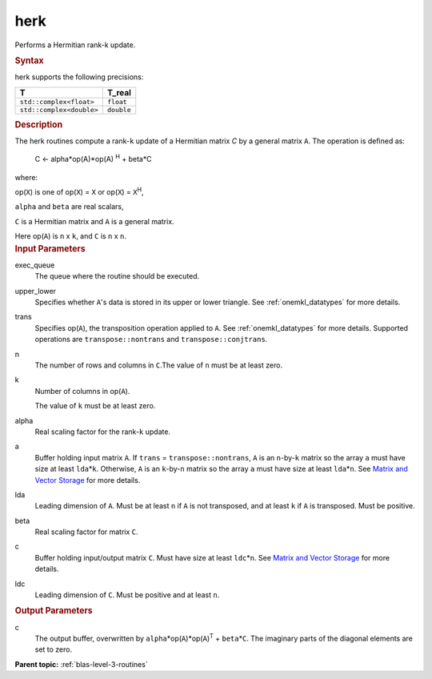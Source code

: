 .. _herk:

herk
====


.. container::


   Performs a Hermitian rank-k update.


   .. container:: section
      :name: GUID-407B8203-A28D-468B-BA79-87FA865E75A2


      .. rubric:: Syntax
         :name: syntax
         :class: sectiontitle


      .. cpp:function::  void herk(queue &exec_queue, uplo upper_lower,      transpose trans, std::int64_t n, std::int64_t k, T_real alpha,      buffer<T,1> &a, std::int64_t lda, T_real beta, buffer<T,1> &c,      std::int64_t ldc)

      herk supports the following precisions:


      .. list-table:: 
         :header-rows: 1

         * -  T 
           -  T_real 
         * -  ``std::complex<float>`` 
           -  ``float`` 
         * -  ``std::complex<double>`` 
           -  ``double`` 




.. container:: section
   :name: GUID-539B4E63-9CDF-4834-999A-4133CE5DE1E5


   .. rubric:: Description
      :name: description
      :class: sectiontitle


   The herk routines compute a rank-``k`` update of a Hermitian matrix
   *C* by a general matrix ``A``. The operation is defined as:


  


      C <- alpha*op(A)*op(A) :sup:`H` + beta*C


   where:


   op(``X``) is one of op(``X``) = ``X`` or op(``X``) = ``X``\ :sup:`H`,


   ``alpha`` and ``beta`` are real scalars,


   ``C`` is a Hermitian matrix and ``A`` is a general matrix.


   Here op(``A``) is ``n`` x ``k``, and ``C`` is ``n`` x ``n``.


.. container:: section
   :name: GUID-7B880A06-4E53-4DE9-B0E6-D70673CF2638


   .. rubric:: Input Parameters
      :name: input-parameters
      :class: sectiontitle


   exec_queue
      The queue where the routine should be executed.


   upper_lower
      Specifies whether ``A``'s data is stored in its upper or lower
      triangle. See
      :ref:`onemkl_datatypes` for more
      details.


   trans
      Specifies op(``A``), the transposition operation applied to ``A``.
      See
      :ref:`onemkl_datatypes` for more
      details. Supported operations are ``transpose::nontrans`` and
      ``transpose::conjtrans``.


   n
      The number of rows and columns in ``C``.The value of ``n`` must be
      at least zero.


   k
      Number of columns in op(``A``).


      The value of ``k`` must be at least zero.


   alpha
      Real scaling factor for the rank-``k`` update.


   a
      Buffer holding input matrix ``A``. If ``trans`` =
      ``transpose::nontrans``, ``A`` is an ``n``-by-``k`` matrix so the
      array ``a`` must have size at least ``lda``\ \*\ ``k``. Otherwise,
      ``A`` is an ``k``-by-``n`` matrix so the array ``a`` must have
      size at least ``lda``\ \*\ ``n``. See `Matrix and Vector
      Storage <../matrix-storage.html>`__ for
      more details.


   lda
      Leading dimension of ``A``. Must be at least ``n`` if ``A`` is not
      transposed, and at least ``k`` if ``A`` is transposed. Must be
      positive.


   beta
      Real scaling factor for matrix ``C``.


   c
      Buffer holding input/output matrix ``C``. Must have size at least
      ``ldc``\ \*\ ``n``. See `Matrix and Vector
      Storage <../matrix-storage.html>`__ for
      more details.


   ldc
      Leading dimension of ``C``. Must be positive and at least ``n``.


.. container:: section
   :name: GUID-05309970-DEC8-4D87-90AA-958FC101E119


   .. rubric:: Output Parameters
      :name: output-parameters
      :class: sectiontitle


   c
      The output buffer, overwritten by
      ``alpha``\ \*op(``A``)*op(``A``)\ :sup:`T` + ``beta``\ \*\ ``C``.
      The imaginary parts of the diagonal elements are set to zero.


.. container:: familylinks


   .. container:: parentlink


      **Parent topic:** :ref:`blas-level-3-routines`
      


.. container::

